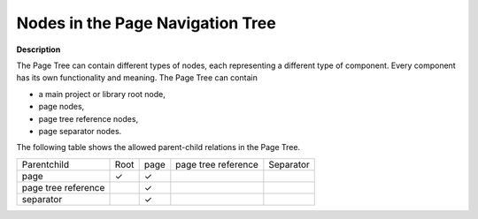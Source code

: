 .. |img_def_Root_Node_Page_Manager_bmp| image:: images/Root_Node_Page_Manager.bmp
.. |img_def_Page_bmp| image:: images/Page.bmp
.. |img_def_pagetreereference_bmp| image:: images/pagetreereference.bmp
.. |img_def_Page_Separator_bmp| image:: images/Page_Separator.bmp

.. |check_mark| unicode:: U+2713
   :trim:

.. _Page-Manager_Nodes_in_the_Page_Navigation_T:

Nodes in the Page Navigation Tree
=================================

**Description** 

The Page Tree can contain different types of nodes, each representing a different type of component. Every component has its own functionality and meaning. The Page Tree can contain

*	|img_def_Root_Node_Page_Manager_bmp| a main project or library root node,
*	|img_def_Page_bmp| page nodes,
*	|img_def_pagetreereference_bmp| page tree reference nodes,
*	|img_def_Page_Separator_bmp| page separator nodes.

The following table shows the allowed parent-child relations in the Page Tree.

.. list-table::

   * - Parentchild
     - Root
     - page
     - page tree reference
     - Separator
   * - page
     - |check_mark|
     - |check_mark|
     - 
     - 
   * - page tree reference
     - 
     - |check_mark|
     - 
     - 
   * - separator
     - 
     - |check_mark|
     - 
     - 



